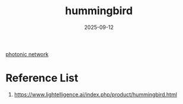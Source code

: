 :PROPERTIES:
:ID:       f9216d58-2b30-4d02-b1b6-e41397485bfd
:END:
#+title: hummingbird
#+date: 2025-09-12

[[id:15a1a87f-9e16-4a20-af6a-6c8a173f33e9][photonic network]]

* Reference List
1. https://www.lightelligence.ai/index.php/product/hummingbird.html

